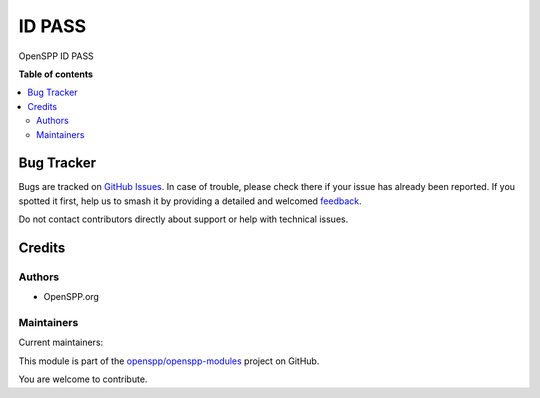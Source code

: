 =======
ID PASS
=======

.. 
   !!!!!!!!!!!!!!!!!!!!!!!!!!!!!!!!!!!!!!!!!!!!!!!!!!!!
   !! This file is generated by oca-gen-addon-readme !!
   !! changes will be overwritten.                   !!
   !!!!!!!!!!!!!!!!!!!!!!!!!!!!!!!!!!!!!!!!!!!!!!!!!!!!
   !! source digest: sha256:71b521640a565d5964587cdd4a2645629858a6b62c9ef782c53a896163edfce8
   !!!!!!!!!!!!!!!!!!!!!!!!!!!!!!!!!!!!!!!!!!!!!!!!!!!!

.. |badge1| image:: https://img.shields.io/badge/maturity-Beta-yellow.png
    :target: https://odoo-community.org/page/development-status
    :alt: Beta
.. |badge2| image:: https://img.shields.io/badge/licence-LGPL--3-blue.png
    :target: http://www.gnu.org/licenses/lgpl-3.0-standalone.html
    :alt: License: LGPL-3
.. |badge3| image:: https://img.shields.io/badge/github-openspp%2Fopenspp--modules-lightgray.png?logo=github
    :target: https://github.com/openspp/openspp-modules/tree/15.0.1.1/spp_idpass
    :alt: openspp/openspp-modules

|badge1| |badge2| |badge3|

OpenSPP ID PASS

**Table of contents**

.. contents::
   :local:

Bug Tracker
===========

Bugs are tracked on `GitHub Issues <https://github.com/openspp/openspp-modules/issues>`_.
In case of trouble, please check there if your issue has already been reported.
If you spotted it first, help us to smash it by providing a detailed and welcomed
`feedback <https://github.com/openspp/openspp-modules/issues/new?body=module:%20spp_idpass%0Aversion:%2015.0.1.1%0A%0A**Steps%20to%20reproduce**%0A-%20...%0A%0A**Current%20behavior**%0A%0A**Expected%20behavior**>`_.

Do not contact contributors directly about support or help with technical issues.

Credits
=======

Authors
~~~~~~~

* OpenSPP.org

Maintainers
~~~~~~~~~~~

.. |maintainer-jeremi| image:: https://github.com/jeremi.png?size=40px
    :target: https://github.com/jeremi
    :alt: jeremi
.. |maintainer-gonzalesedwin1123| image:: https://github.com/gonzalesedwin1123.png?size=40px
    :target: https://github.com/gonzalesedwin1123
    :alt: gonzalesedwin1123

Current maintainers:

|maintainer-jeremi| |maintainer-gonzalesedwin1123| 

This module is part of the `openspp/openspp-modules <https://github.com/openspp/openspp-modules/tree/15.0.1.1/spp_idpass>`_ project on GitHub.

You are welcome to contribute.
